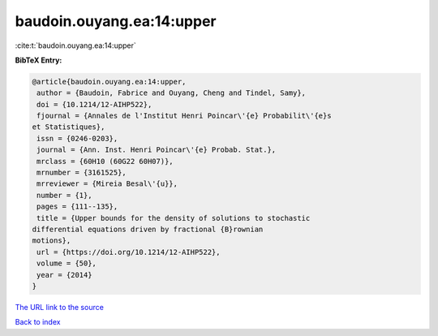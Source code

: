 baudoin.ouyang.ea:14:upper
==========================

:cite:t:`baudoin.ouyang.ea:14:upper`

**BibTeX Entry:**

.. code-block:: bibtex

   @article{baudoin.ouyang.ea:14:upper,
    author = {Baudoin, Fabrice and Ouyang, Cheng and Tindel, Samy},
    doi = {10.1214/12-AIHP522},
    fjournal = {Annales de l'Institut Henri Poincar\'{e} Probabilit\'{e}s
   et Statistiques},
    issn = {0246-0203},
    journal = {Ann. Inst. Henri Poincar\'{e} Probab. Stat.},
    mrclass = {60H10 (60G22 60H07)},
    mrnumber = {3161525},
    mrreviewer = {Mireia Besal\'{u}},
    number = {1},
    pages = {111--135},
    title = {Upper bounds for the density of solutions to stochastic
   differential equations driven by fractional {B}rownian
   motions},
    url = {https://doi.org/10.1214/12-AIHP522},
    volume = {50},
    year = {2014}
   }

`The URL link to the source <ttps://doi.org/10.1214/12-AIHP522}>`__


`Back to index <../By-Cite-Keys.html>`__
